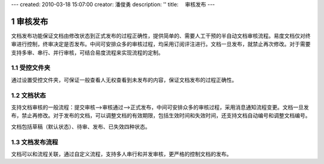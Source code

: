 ---
created: 2010-03-18 15:07:00
creator: 潘俊勇
description: ''
title: 　审核发布
---

=======================
审核发布
=======================

.. sectnum::

文档发布功能保证文档由修改状态到正式发布的过程正确性，提供简单的、需要人工干预的半自动文档审核流程。易度文档仅对终审进行控制，终审决定是否发布。中间可安排众多的审核过程，均采用订阅评注进行。文档一旦发布，就禁止再次修改。对于需要支持多审、串行、并行审核，可结合易度流程来实现流程的定制。

受控文件夹
--------------------------------

通过设置受控文件夹，可保证一般查看人无权查看到未发布的内容，保证文档发布的过程正确性。 

.. image:: picture/tour-img010.png
   :alt: 文档审核发布-受控文件夹


文档状态
--------------------------------

支持文档审核的一般流程：提交审核—>审核通过—>正式发布，中间可安排众多的审核过程，采用消息通知流程变更。文档一旦发布，禁止再修改。对于发布的文档，可以调整文档的有效期限，包括生效时间和失效时间，还支持文档自动编号和调整文档编号。

文档包括草稿（默认状态）、待审、发布、已失效四种状态。

.. image:: pic/publish-img001.png
   :alt: 文档文件的状态管理

文档发布流程
---------------------

文档可以和流程关联，通过自定义流程，支持多人串行和并发审核，更严格的控制文档的发布。


